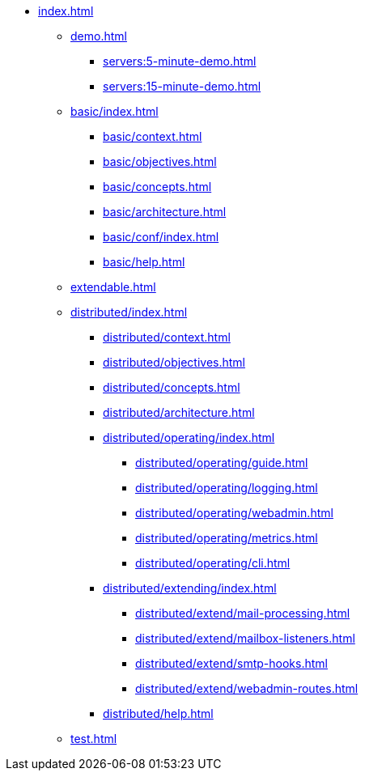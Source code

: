 * xref:index.adoc[]
** xref:demo.adoc[]
*** xref:servers:5-minute-demo.adoc[]
*** xref:servers:15-minute-demo.adoc[]
** xref:basic/index.adoc[]
*** xref:basic/context.adoc[]
*** xref:basic/objectives.adoc[]
*** xref:basic/concepts.adoc[]
*** xref:basic/architecture.adoc[]
*** xref:basic/conf/index.adoc[]
*** xref:basic/help.adoc[]
** xref:extendable.adoc[]
** xref:distributed/index.adoc[]
*** xref:distributed/context.adoc[]
*** xref:distributed/objectives.adoc[]
*** xref:distributed/concepts.adoc[]
*** xref:distributed/architecture.adoc[]
*** xref:distributed/operating/index.adoc[]
**** xref:distributed/operating/guide.adoc[]
**** xref:distributed/operating/logging.adoc[]
**** xref:distributed/operating/webadmin.adoc[]
**** xref:distributed/operating/metrics.adoc[]
**** xref:distributed/operating/cli.adoc[]
*** xref:distributed/extending/index.adoc[]
**** xref:distributed/extend/mail-processing.adoc[]
**** xref:distributed/extend/mailbox-listeners.adoc[]
**** xref:distributed/extend/smtp-hooks.adoc[]
**** xref:distributed/extend/webadmin-routes.adoc[]
*** xref:distributed/help.adoc[]
** xref:test.adoc[]
